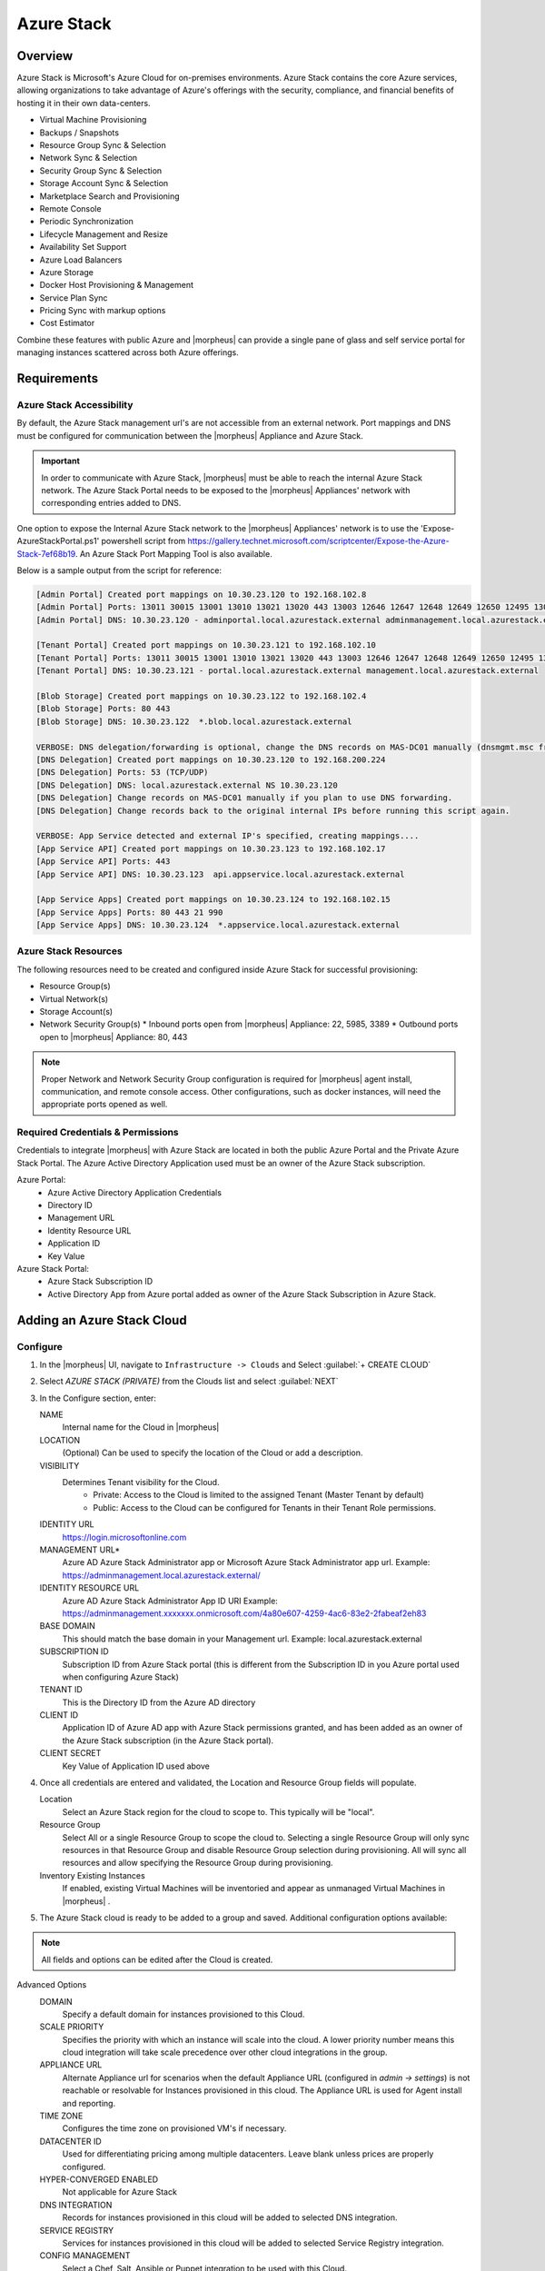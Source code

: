 Azure Stack
------------

Overview
^^^^^^^^^

Azure Stack is Microsoft's Azure Cloud for on-premises environments. Azure Stack contains the core Azure services, allowing organizations to take advantage of Azure's offerings with the security, compliance, and financial benefits of hosting it in their own data-centers.

* Virtual Machine Provisioning
* Backups / Snapshots
* Resource Group Sync & Selection
* Network Sync & Selection
* Security Group Sync & Selection
* Storage Account Sync & Selection
* Marketplace Search and Provisioning
* Remote Console
* Periodic Synchronization
* Lifecycle Management and Resize
* Availability Set Support
* Azure Load Balancers
* Azure Storage
* Docker Host Provisioning & Management
* Service Plan Sync
* Pricing Sync with markup options
* Cost Estimator

Combine these features with public Azure and |morpheus| can provide a single pane of glass and self service portal for managing instances scattered across both Azure offerings.

Requirements
^^^^^^^^^^^^^

Azure Stack Accessibility
~~~~~~~~~~~~~~~~~~~~~~~~~

By default, the Azure Stack management url's are not accessible from an external network. Port mappings and DNS must be configured for communication between the |morpheus| Appliance and Azure Stack.

.. IMPORTANT:: In order to communicate with Azure Stack, |morpheus| must be able to reach the internal Azure Stack network. The Azure Stack Portal needs to be exposed to the |morpheus| Appliances' network with corresponding entries added to DNS.

One option to expose the Internal Azure Stack network to the |morpheus| Appliances' network is to use the 'Expose-AzureStackPortal.ps1' powershell script from https://gallery.technet.microsoft.com/scriptcenter/Expose-the-Azure-Stack-7ef68b19. An Azure Stack Port Mapping Tool is also available.

Below is a sample output from the script for reference:

.. code-block:: shell

  [Admin Portal] Created port mappings on 10.30.23.120 to 192.168.102.8
  [Admin Portal] Ports: 13011 30015 13001 13010 13021 13020 443 13003 12646 12647 12648 12649 12650 12495 13026 12499
  [Admin Portal] DNS: 10.30.23.120 - adminportal.local.azurestack.external adminmanagement.local.azurestack.external

  [Tenant Portal] Created port mappings on 10.30.23.121 to 192.168.102.10
  [Tenant Portal] Ports: 13011 30015 13001 13010 13021 13020 443 13003 12646 12647 12648 12649 12650 12495 13026 12499
  [Tenant Portal] DNS: 10.30.23.121 - portal.local.azurestack.external management.local.azurestack.external

  [Blob Storage] Created port mappings on 10.30.23.122 to 192.168.102.4
  [Blob Storage] Ports: 80 443
  [Blob Storage] DNS: 10.30.23.122  *.blob.local.azurestack.external

  VERBOSE: DNS delegation/forwarding is optional, change the DNS records on MAS-DC01 manually (dnsmgmt.msc from Host).
  [DNS Delegation] Created port mappings on 10.30.23.120 to 192.168.200.224
  [DNS Delegation] Ports: 53 (TCP/UDP)
  [DNS Delegation] DNS: local.azurestack.external NS 10.30.23.120
  [DNS Delegation] Change records on MAS-DC01 manually if you plan to use DNS forwarding.
  [DNS Delegation] Change records back to the original internal IPs before running this script again.

  VERBOSE: App Service detected and external IP's specified, creating mappings....
  [App Service API] Created port mappings on 10.30.23.123 to 192.168.102.17
  [App Service API] Ports: 443
  [App Service API] DNS: 10.30.23.123  api.appservice.local.azurestack.external

  [App Service Apps] Created port mappings on 10.30.23.124 to 192.168.102.15
  [App Service Apps] Ports: 80 443 21 990
  [App Service Apps] DNS: 10.30.23.124  *.appservice.local.azurestack.external


Azure Stack Resources
~~~~~~~~~~~~~~~~~~~~~

The following resources need to be created and configured inside Azure Stack for successful provisioning:

* Resource Group(s)
* Virtual Network(s)
* Storage Account(s)
* Network Security Group(s)
  * Inbound ports open from |morpheus| Appliance: 22, 5985, 3389
  * Outbound ports open to |morpheus| Appliance: 80, 443

.. NOTE:: Proper Network and Network Security Group configuration is required for |morpheus| agent install, communication, and remote console access. Other configurations, such as docker instances, will need the appropriate ports opened as well.

Required Credentials & Permissions
~~~~~~~~~~~~~~~~~~~~~~~~~~~~~~~~~~

Credentials to integrate |morpheus| with Azure Stack are located in both the public Azure Portal and the Private Azure Stack Portal. The Azure Active Directory Application used must be an owner of the Azure Stack subscription.

Azure Portal:
  * Azure Active Directory Application Credentials
  * Directory ID
  * Management URL
  * Identity Resource URL
  * Application ID
  * Key Value

Azure Stack Portal:
  * Azure Stack Subscription ID
  * Active Directory App from Azure portal added as owner of the Azure Stack Subscription in Azure Stack.


Adding an Azure Stack Cloud
^^^^^^^^^^^^^^^^^^^^^^^^^^^

Configure
~~~~~~~~~~

#. In the |morpheus| UI, navigate to ``Infrastructure -> Clouds`` and Select :guilabel:`+ CREATE CLOUD`
#. Select *AZURE STACK (PRIVATE)* from the Clouds list and select :guilabel:`NEXT`
#. In the Configure section, enter:

   NAME
    Internal name for the Cloud in |morpheus|
   LOCATION
    (Optional) Can be used to specify the location of the Cloud or add a description.
   VISIBILITY
    Determines Tenant visibility for the Cloud.
      * Private: Access to the Cloud is limited to the assigned Tenant (Master Tenant by default)
      * Public: Access to the Cloud can be configured for Tenants in their Tenant Role permissions.

   IDENTITY URL
    https://login.microsoftonline.com
   MANAGEMENT URL*
    Azure AD Azure Stack Administrator app or Microsoft Azure Stack Administrator app url. Example: https://adminmanagement.local.azurestack.external/
   IDENTITY RESOURCE URL
    Azure AD Azure Stack Administrator App ID URI Example: https://adminmanagement.xxxxxxx.onmicrosoft.com/4a80e607-4259-4ac6-83e2-2fabeaf2eh83
   BASE DOMAIN
    This should match the base domain in your Management url. Example: local.azurestack.external
   SUBSCRIPTION ID
    Subscription ID from Azure Stack portal (this is different from the Subscription ID in you Azure portal used when configuring Azure Stack)
   TENANT ID
    This is the Directory ID from the Azure AD directory
   CLIENT ID
    Application ID of Azure AD app with Azure Stack permissions granted, and has been added as an owner of the Azure Stack subscription (in the Azure Stack portal).
   CLIENT SECRET
    Key Value of Application ID used above

#. Once all credentials are entered and validated, the Location and Resource Group fields will populate.

   Location
    Select an Azure Stack region for the cloud to scope to. This typically will be "local".
   Resource Group
    Select All or a single Resource Group to scope the cloud to. Selecting a single Resource Group will only sync resources in that Resource Group and disable Resource Group selection during provisioning. All will sync all resources and allow specifying the Resource Group during provisioning.
   Inventory Existing Instances
    If enabled, existing Virtual Machines will be inventoried and appear as unmanaged Virtual Machines in |morpheus| .

#. The Azure Stack cloud is ready to be added to a group and saved. Additional configuration options available:

.. NOTE:: All fields and options can be edited after the Cloud is created.

Advanced Options
   DOMAIN
    Specify a default domain for instances provisioned to this Cloud.
   SCALE PRIORITY
    Specifies the priority with which an instance will scale into the cloud. A lower priority number means this cloud integration will take scale precedence over other cloud integrations in the group.
   APPLIANCE URL
    Alternate Appliance url for scenarios when the default Appliance URL (configured in `admin -> settings`) is not reachable or resolvable for Instances provisioned in this cloud. The Appliance URL is used for Agent install and reporting.
   TIME ZONE
    Configures the time zone on provisioned VM's if necessary.
   DATACENTER ID
    Used for differentiating pricing among multiple datacenters. Leave blank unless prices are properly configured.
   HYPER-CONVERGED ENABLED
    Not applicable for Azure Stack
   DNS INTEGRATION
    Records for instances provisioned in this cloud will be added to selected DNS integration.
   SERVICE REGISTRY
    Services for instances provisioned in this cloud will be added to selected Service Registry integration.
   CONFIG MANAGEMENT
    Select a Chef, Salt, Ansible or Puppet integration to be used with this Cloud.
   AGENT INSTALL MODE
    * SSH / WINRM: |morpheus| will use SSH or WINRM for Agent install.
    * Cloud-Init (when available): |morpheus| will utilize Cloud-Init or Cloudbase-Init for agent install when provisioning images with Cloud-Init/Cloudbase-Init installed. |morpheus| will fall back on SSH or WINRM if cloud-init is not installed on the provisioned image.

   API PROXY
    Required when a Proxy Server blocks communication between the |morpheus| Appliance and the Cloud. Proxies can be added in the `Infrastructure -> Networks -> Proxies` tab.

Provisioning Options
  API PROXY
    Required when a Proxy Server blocks communication between an Instance and the |morpheus| Appliance. Proxies can be added in the `Infrastructure -> Networks -> Proxies` tab.
  Bypass Proxy for Appliance URL
    Enable to bypass proxy settings (if added) for Instance Agent communication to the Appliance URL.
  USER DATA (LINUX)
    Add cloud-init user data using bash syntax.

Once all options are configured, select NEXT to add the cloud to a Group.

Group
~~~~~~

A Group must be specified or created for the new Cloud to be added to. Clouds can be added to additional Groups or removed from Groups after being created.

USE EXISTING
  Add the new Cloud to an exiting Group in |morpheus| .
CREATE NEW
  Creates a new Group in |morpheus| and adds the Cloud to the Group.

Review
~~~~~~~

Confirm all settings are correct and select COMPLETE. The Azure Stack Cloud will be added, and |morpheus| will perform the initial cloud sync of:

* Virtual Machines (if Inventory Existing Instances is enabled)
* Networks
* Virtual Images/Blueprints
* Network Security Groups
* Storage Accounts
* Marketplace Catalog
* Availability Sets

.. TIP:: Synced Networks can be configured or deactivated from the Networks section in this Clouds detail page, or in the `Infrastructure -> Networks` section.
